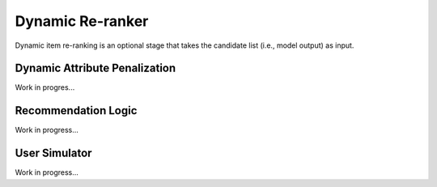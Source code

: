 Dynamic Re-ranker
=================

Dynamic item re-ranking is an optional stage that takes the candidate list (i.e., model output) as input.

Dynamic Attribute Penalization
------------------------------

Work in progres...

Recommendation Logic
--------------------

Work in progress...

User Simulator
--------------

Work in progress...
